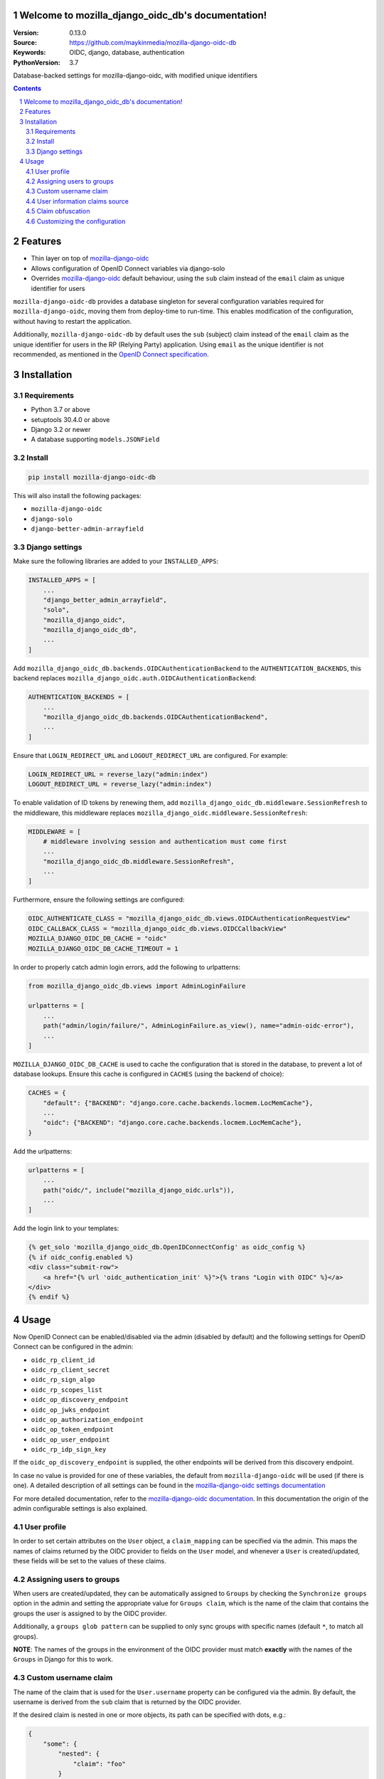 

.. mozilla_django_oidc_db documentation master file, created by startproject.
   You can adapt this file completely to your liking, but it should at least
   contain the root `toctree` directive.

Welcome to mozilla_django_oidc_db's documentation!
==================================================

:Version: 0.13.0
:Source: https://github.com/maykinmedia/mozilla-django-oidc-db
:Keywords: OIDC, django, database, authentication
:PythonVersion: 3.7

|build-status| |coverage| |black|

|python-versions| |django-versions| |pypi-version|

Database-backed settings for mozilla-django-oidc, with modified unique identifiers

.. contents::

.. section-numbering::

Features
========

* Thin layer on top of `mozilla-django-oidc`_
* Allows configuration of OpenID Connect variables via django-solo
* Overrides `mozilla-django-oidc`_ default behaviour, using the ``sub`` claim
  instead of the ``email`` claim as unique identifier for users

``mozilla-django-oidc-db`` provides a database singleton for several configuration
variables required for ``mozilla-django-oidc``, moving them from deploy-time to run-time.
This enables modification of the configuration, without having to restart the application.

Additionally, ``mozilla-django-oidc-db`` by default uses the ``sub`` (subject) claim
instead of the ``email`` claim as the unique identifier for users in the RP (Relying Party) application.
Using ``email`` as the unique identifier is not recommended, as mentioned in the `OpenID Connect specification`_.

Installation
============

Requirements
------------

* Python 3.7 or above
* setuptools 30.4.0 or above
* Django 3.2 or newer
* A database supporting ``models.JSONField``


Install
-------

.. code-block:: bash

    pip install mozilla-django-oidc-db

This will also install the following packages:

- ``mozilla-django-oidc``
- ``django-solo``
- ``django-better-admin-arrayfield``

Django settings
---------------

Make sure the following libraries are added to your ``INSTALLED_APPS``:

.. code-block:: python

    INSTALLED_APPS = [
        ...
        "django_better_admin_arrayfield",
        "solo",
        "mozilla_django_oidc",
        "mozilla_django_oidc_db",
        ...
    ]

Add ``mozilla_django_oidc_db.backends.OIDCAuthenticationBackend`` to the ``AUTHENTICATION_BACKENDS``,
this backend replaces ``mozilla_django_oidc.auth.OIDCAuthenticationBackend``:

.. code-block:: python

    AUTHENTICATION_BACKENDS = [
        ...
        "mozilla_django_oidc_db.backends.OIDCAuthenticationBackend",
        ...
    ]

Ensure that ``LOGIN_REDIRECT_URL`` and ``LOGOUT_REDIRECT_URL`` are configured. For example:

.. code-block:: python

    LOGIN_REDIRECT_URL = reverse_lazy("admin:index")
    LOGOUT_REDIRECT_URL = reverse_lazy("admin:index")

To enable validation of ID tokens by renewing them, add ``mozilla_django_oidc_db.middleware.SessionRefresh``
to the middleware, this middleware replaces ``mozilla_django_oidc.middleware.SessionRefresh``:

.. code-block:: python

    MIDDLEWARE = [
        # middleware involving session and authentication must come first
        ...
        "mozilla_django_oidc_db.middleware.SessionRefresh",
        ...
    ]

Furthermore, ensure the following settings are configured:

.. code-block:: python

    OIDC_AUTHENTICATE_CLASS = "mozilla_django_oidc_db.views.OIDCAuthenticationRequestView"
    OIDC_CALLBACK_CLASS = "mozilla_django_oidc_db.views.OIDCCallbackView"
    MOZILLA_DJANGO_OIDC_DB_CACHE = "oidc"
    MOZILLA_DJANGO_OIDC_DB_CACHE_TIMEOUT = 1

In order to properly catch admin login errors, add the following to urlpatterns:

.. code-block:: python

    from mozilla_django_oidc_db.views import AdminLoginFailure

    urlpatterns = [
        ...
        path("admin/login/failure/", AdminLoginFailure.as_view(), name="admin-oidc-error"),
        ...
    ]

``MOZILLA_DJANGO_OIDC_DB_CACHE`` is used to cache the configuration that is stored in the database,
to prevent a lot of database lookups. Ensure this cache is configured in ``CACHES`` (using the backend of choice):

.. code-block:: python

    CACHES = {
        "default": {"BACKEND": "django.core.cache.backends.locmem.LocMemCache"},
        ...
        "oidc": {"BACKEND": "django.core.cache.backends.locmem.LocMemCache"},
    }

Add the urlpatterns:

.. code-block:: python

    urlpatterns = [
        ...
        path("oidc/", include("mozilla_django_oidc.urls")),
        ...
    ]

Add the login link to your templates:

.. code-block:: django

    {% get_solo 'mozilla_django_oidc_db.OpenIDConnectConfig' as oidc_config %}
    {% if oidc_config.enabled %}
    <div class="submit-row">
        <a href="{% url 'oidc_authentication_init' %}">{% trans "Login with OIDC" %}</a>
    </div>
    {% endif %}

Usage
=====

Now OpenID Connect can be enabled/disabled via the admin (disabled by default)
and the following settings for OpenID Connect can be configured in the admin:

- ``oidc_rp_client_id``
- ``oidc_rp_client_secret``
- ``oidc_rp_sign_algo``
- ``oidc_rp_scopes_list``
- ``oidc_op_discovery_endpoint``
- ``oidc_op_jwks_endpoint``
- ``oidc_op_authorization_endpoint``
- ``oidc_op_token_endpoint``
- ``oidc_op_user_endpoint``
- ``oidc_rp_idp_sign_key``

If the ``oidc_op_discovery_endpoint`` is supplied, the other endpoints will be derived
from this discovery endpoint.

In case no value is provided for one of these variables, the default from ``mozilla-django-oidc``
will be used (if there is one). A detailed description of all settings can be found in the `mozilla-django-oidc settings documentation`_

For more detailed documentation, refer to the `mozilla-django-oidc documentation`_. In this documentation
the origin of the admin configurable settings is also explained.

User profile
------------

In order to set certain attributes on the ``User`` object, a ``claim_mapping``
can be specified via the admin. This maps the names of claims returned by the OIDC provider to
fields on the ``User`` model, and whenever a ``User`` is created/updated, these
fields will be set to the values of these claims.

Assigning users to groups
-------------------------

When users are created/updated, they can be automatically assigned to ``Groups``
by checking the ``Synchronize groups`` option in the admin and setting the
appropriate value for ``Groups claim``, which is the name of the claim that
contains the groups the user is assigned to by the OIDC provider.

Additionally, a ``groups glob pattern`` can be supplied to only sync groups with
specific names (default ``*``, to match all groups).

**NOTE**: The names of the groups in the environment of the OIDC provider must match **exactly**
with the names of the ``Groups`` in Django for this to work.

Custom username claim
---------------------

The name of the claim that is used for the ``User.username`` property
can be configured via the admin. By default, the username is derived from the ``sub`` claim that
is returned by the OIDC provider.

If the desired claim is nested in one or more objects, its path can be specified with dots, e.g.:

.. code-block:: json

    {
        "some": {
            "nested": {
                "claim": "foo"
            }
        }
    }

Can be retrieved by setting the username claim to ``some.nested.claim``

**NOTE**: the username claim does not support claims that have dots in their name, it cannot be configured to retrieve the following claim for instance:

.. code-block:: json

    {
        "some.dotted.claim": "foo"
    }

User information claims source
------------------------------
There are currently two methods to extract information about the authenticated user, controlled by the `User information claims extracted from` option.

- `Userinfo endpoint`, this is the default method (this is also the default behavior in `mozilla-django-oidc`)
- `ID token`, to extract the claims from the ID token. This could be preferable in the case where
  the authentication server passes sensitive claims (that should not be stored in the authentication server itself)
  via the ID token


Claim obfuscation
-----------------

By default, the received claims will be logged when verifying them during the authentication process.
In order to not log information from sensitive claims (identifiers, etc.),
claims can be obfuscated by setting ``OIDCAuthenticationBackend.sensitive_claim_names``
or overriding ``OIDCAuthenticationBackend.get_sensitive_claim_names``.
By default, the configured ``OIDCAuthenticationBackend.config_identifier_field`` will be obfuscated.

Customizing the configuration
-----------------------------

The database-stored configuration class can easily be extended by inheriting from the
``OpenIDConnectConfigBase`` class and then setting the ``OIDCAuthenticationRequestView.config_class``
and ``OIDCAuthenticationBackend.config_class`` to be this new class.

.. |build-status| image:: https://github.com/maykinmedia/mozilla-django-oidc-db/workflows/Run%20CI/badge.svg?branch=master
    :target: https://github.com/maykinmedia/mozilla-django-oidc-db/actions?query=workflow%3A%22Run+CI%22+branch%3Amaster

.. |coverage| image:: https://codecov.io/gh/maykinmedia/mozilla-django-oidc-db/branch/master/graph/badge.svg
    :target: https://codecov.io/gh/maykinmedia/mozilla-django-oidc-db
    :alt: Coverage status

.. |black| image:: https://img.shields.io/badge/code%20style-black-000000.svg
    :target: https://github.com/psf/black

.. |python-versions| image:: https://img.shields.io/pypi/pyversions/mozilla_django_oidc_db.svg

.. |django-versions| image:: https://img.shields.io/pypi/djversions/mozilla_django_oidc_db.svg

.. |pypi-version| image:: https://img.shields.io/pypi/v/mozilla_django_oidc_db.svg
    :target: https://pypi.org/project/mozilla_django_oidc_db/

.. _mozilla-django-oidc: https://github.com/mozilla/mozilla-django-oidc

.. _mozilla-django-oidc settings documentation: https://mozilla-django-oidc.readthedocs.io/en/stable/settings.html

.. _mozilla-django-oidc documentation: https://mozilla-django-oidc.readthedocs.io/en/stable/installation.html

.. _OpenID Connect specification: https://openid.net/specs/openid-connect-core-1_0.html#ClaimStability
